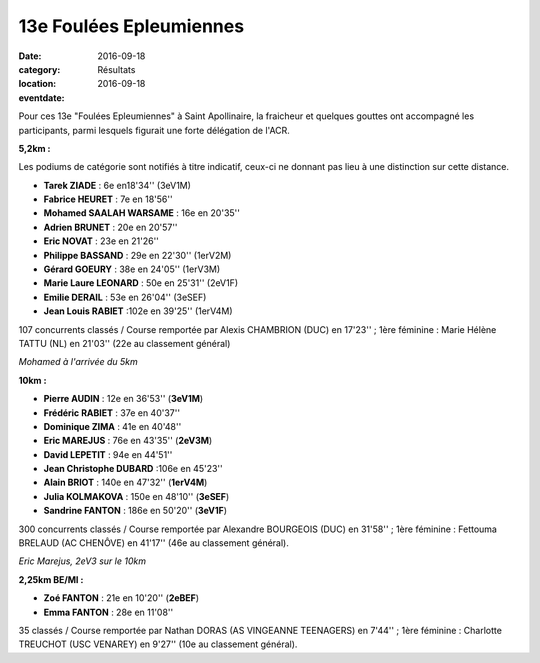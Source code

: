 13e Foulées Epleumiennes
========================

:date: 2016-09-18
:category: Résultats
:location: 
:eventdate: 2016-09-18

Pour ces 13e "Foulées Epleumiennes" à Saint Apollinaire, la fraicheur et quelques gouttes ont accompagné les participants, parmi lesquels figurait une forte délégation de l'ACR.

.. image:: http://assets.acr-dijon.org/fe161.jpg

**5,2km :**

Les podiums de catégorie sont notifiés à titre indicatif, ceux-ci ne donnant pas lieu à une distinction sur cette distance.

- **Tarek ZIADE** : 6e en18'34'' (3eV1M)
- **Fabrice HEURET** : 7e en 18'56''
- **Mohamed SAALAH WARSAME** : 16e en 20'35''
- **Adrien BRUNET** : 20e en 20'57''
- **Eric NOVAT** : 23e en 21'26''
- **Philippe BASSAND** : 29e en 22'30'' (1erV2M)
- **Gérard GOEURY** : 38e en 24'05'' (1erV3M)
- **Marie Laure LEONARD** : 50e en 25'31'' (2eV1F)
- **Emilie DERAIL** : 53e en 26'04'' (3eSEF)
- **Jean Louis RABIET** :102e en 39'25'' (1erV4M)

107 concurrents classés / Course remportée par Alexis CHAMBRION (DUC) en 17'23'' ; 1ère féminine : Marie Hélène TATTU (NL) en 21'03'' (22e au classement général)

.. image:: http://assets.acr-dijon.org/fe162.jpg

*Mohamed à l'arrivée du 5km*

**10km :**

- **Pierre AUDIN** : 12e en 36'53'' (**3eV1M**)
- **Frédéric RABIET** : 37e en 40'37''
- **Dominique ZIMA** : 41e en 40'48''
- **Eric MAREJUS** : 76e en 43'35'' (**2eV3M**)
- **David LEPETIT** : 94e en 44'51''
- **Jean Christophe DUBARD** :106e en 45'23''
- **Alain BRIOT** : 140e en 47'32'' (**1erV4M**)
- **Julia KOLMAKOVA** : 150e en 48'10'' (**3eSEF**)
- **Sandrine FANTON** : 186e en 50'20'' (**3eV1F**)

300 concurrents classés / Course remportée par Alexandre BOURGEOIS (DUC) en 31'58'' ; 1ère féminine : Fettouma BRELAUD (AC CHENÔVE) en 41'17'' (46e au classement général).

.. image:: http://assets.acr-dijon.org/fe163.jpg

*Eric Marejus, 2eV3 sur le 10km*

**2,25km BE/MI :**

- **Zoé FANTON** : 21e en 10'20'' (**2eBEF**)
- **Emma FANTON** : 28e en 11'08''

35 classés / Course remportée par Nathan DORAS (AS VINGEANNE TEENAGERS) en 7'44'' ; 1ère féminine : Charlotte TREUCHOT (USC VENAREY) en 9'27'' (10e au classement général).
